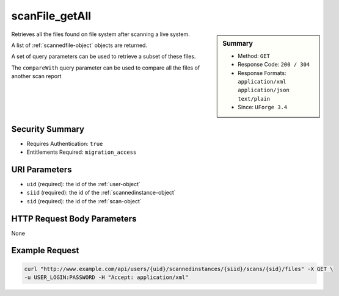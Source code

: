 .. Copyright 2016 FUJITSU LIMITED

.. _scanFile-getAll:

scanFile_getAll
---------------

.. function:: GET /users/{uid}/scannedinstances/{siid}/scans/{sid}/files

.. sidebar:: Summary

	* Method: ``GET``
	* Response Code: ``200 / 304``
	* Response Formats: ``application/xml`` ``application/json`` ``text/plain``
	* Since: ``UForge 3.4``

Retrieves all the files found on file system after scanning a live system. 

A list of :ref:`scannedfile-object` objects are returned. 

A set of query parameters can be used to retrieve a subset of these files. 

The ``compareWith`` query parameter can be used to compare all the files of another scan report

Security Summary
~~~~~~~~~~~~~~~~

* Requires Authentication: ``true``
* Entitlements Required: ``migration_access``

URI Parameters
~~~~~~~~~~~~~~

* ``uid`` (required): the id of the :ref:`user-object`
* ``siid`` (required): the id of the :ref:`scannedinstance-object`
* ``sid`` (required): the id of the :ref:`scan-object`

HTTP Request Body Parameters
~~~~~~~~~~~~~~~~~~~~~~~~~~~~

None

Example Request
~~~~~~~~~~~~~~~

.. code-block:: bash

	curl "http://www.example.com/api/users/{uid}/scannedinstances/{siid}/scans/{sid}/files" -X GET \
	-u USER_LOGIN:PASSWORD -H "Accept: application/xml"

.. seealso::

	 * :ref:`scannedinstance-object`
	 * :ref:`scan-object`
	 * :ref:`scannedpackage-object`
	 * :ref:`scannedfiles-object`
	 * :ref:`machinescaninstance-api-resources`
	 * :ref:`scannedInstanceScan-getAll`
	 * :ref:`scannedInstanceScan-deleteAll`
	 * :ref:`scan-multipartCreate`
	 * :ref:`scan-create`
	 * :ref:`scan-delete`
	 * :ref:`scan-get`
	 * :ref:`scanFileArchive-download`
	 * :ref:`scanInstallProfile-get`
	 * :ref:`scanOverlay-download`
	 * :ref:`scanOverlay-uploadChunk`
	 * :ref:`scanOverlay-upload`
	 * :ref:`scanPartition-upload`
	 * :ref:`scanPackage-getAll`
	 * :ref:`scanPackageBinary-getAll`
